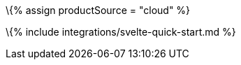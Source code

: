 :title_nav: Svelte = Using TinyMCE from the Tiny Cloud CDN with the Svelte framework

:description: A guide on integrating TinyMCE from the Tiny Cloud into the Svelte framework. :keywords: integration integrate svelte sveltejs tinymce-svelte

\{% assign productSource = "cloud" %}

\{% include integrations/svelte-quick-start.md %}

